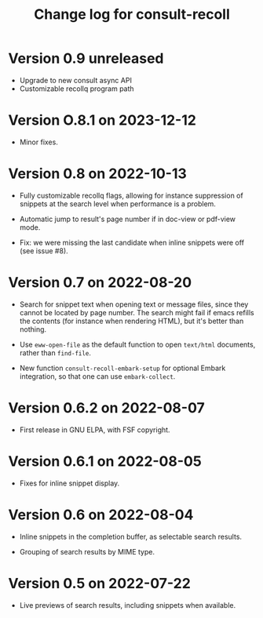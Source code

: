 #+title: Change log for consult-recoll


* Version 0.9 unreleased

  - Upgrade to new consult async API
  - Customizable recollq program path

* Version O.8.1 on 2023-12-12

  - Minor fixes.

* Version 0.8 on 2022-10-13

  - Fully customizable recollq flags, allowing for instance suppression of
    snippets at the search level when performance is a problem.

  - Automatic jump to result's page number if in doc-view or pdf-view mode.

  - Fix: we were missing the last candidate when inline snippets were off (see
    issue #8).

* Version 0.7 on 2022-08-20

  - Search for snippet text when opening text or message files, since they
    cannot be located by page number.  The search might fail if emacs refills
    the contents (for instance when rendering HTML), but it's better than
    nothing.

  - Use ~eww-open-file~ as the default function to open =text/html= documents,
    rather than ~find-file~.

  - New function ~consult-recoll-embark-setup~ for optional Embark integration,
    so that one can use ~embark-collect~.

* Version 0.6.2 on 2022-08-07

  - First release in GNU ELPA, with FSF copyright.

* Version 0.6.1 on 2022-08-05

  - Fixes for inline snippet display.

* Version 0.6 on 2022-08-04

  - Inline snippets in the completion buffer, as selectable search results.

  - Grouping of search results by MIME type.

* Version 0.5 on 2022-07-22

  - Live previews of search results, including snippets when available.
